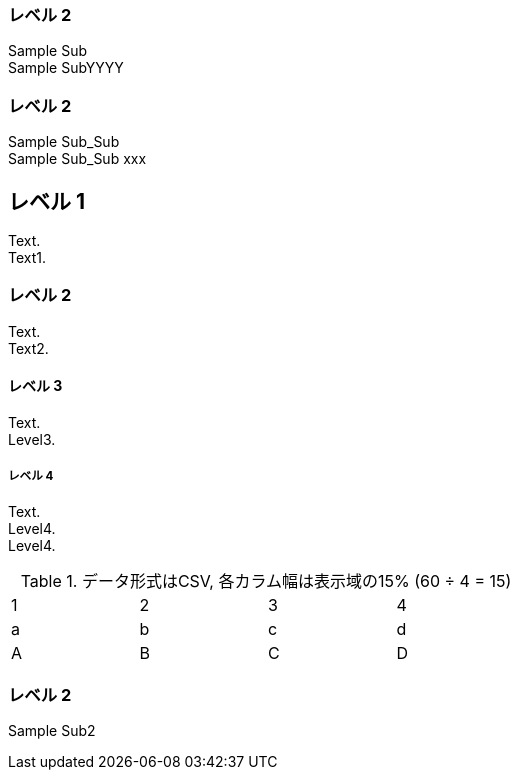 === レベル 2

Sample Sub +
Sample SubYYYY +


=== レベル 2

Sample Sub_Sub +
Sample Sub_Sub xxx


== レベル 1
Text. +
Text1. +

=== レベル 2
Text. +
Text2. +

==== レベル 3
Text. +
Level3. +

===== レベル 4
Text. +
Level4. +
Level4. +


.データ形式はCSV, 各カラム幅は表示域の15% (60 ÷ 4 = 15)
[format="csv",width="60%",cols="4"]
[frame="topbot",grid="none"]
|======
1,2,3,4
a,b,c,d
A,B,C,D
|======

=== レベル 2

Sample Sub2
